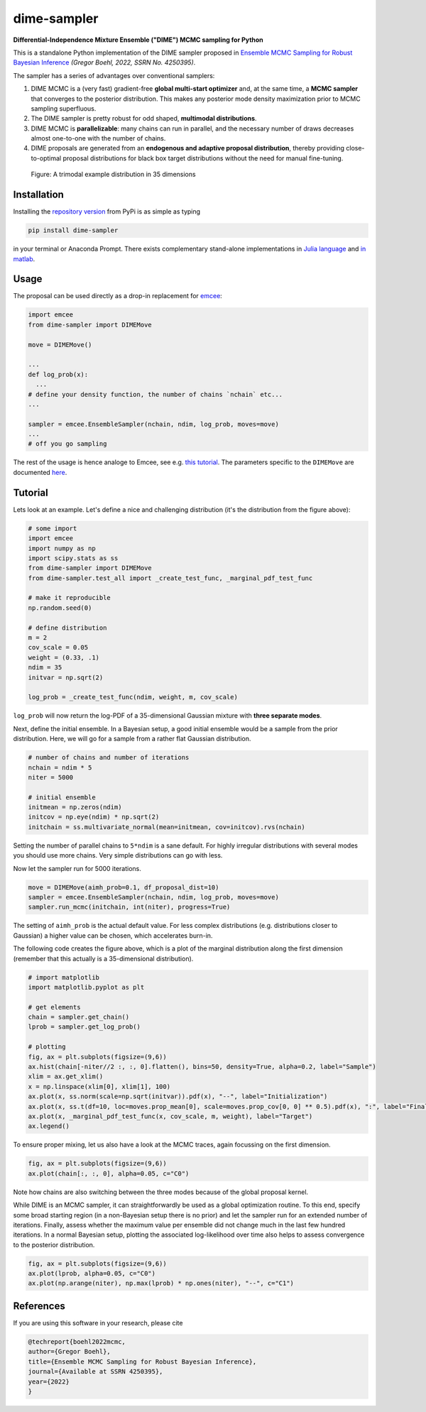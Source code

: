dime-sampler
============

.. image:: https://github.com/gboehl/DIMESampler.jl/workflows/Testing/badge.svg
    :target: https://github.com/gboehl/DIMESampler.jl/actions

**Differential-Independence Mixture Ensemble ("DIME") MCMC sampling for Python** 

This is a standalone Python implementation of the DIME sampler proposed in `Ensemble MCMC Sampling for Robust Bayesian Inference <https://gregorboehl.com/live/dime_mcmc_boehl.pdf>`_ *(Gregor Boehl, 2022, SSRN No. 4250395)*.

The sampler has a series of advantages over conventional samplers:

#. DIME MCMC is a (very fast) gradient-free **global multi-start optimizer** and, at the same time, a **MCMC sampler** that converges to the posterior distribution. This makes any posterior mode density maximization prior to MCMC sampling superfluous.
#. The DIME sampler is pretty robust for odd shaped, **multimodal distributions**.
#. DIME MCMC is **parallelizable**: many chains can run in parallel, and the necessary number of draws decreases almost one-to-one with the number of chains.
#. DIME proposals are generated from an **endogenous and adaptive proposal distribution**, thereby providing close-to-optimal proposal distributions for black box target distributions without the need for manual fine-tuning.
    
.. figure:: https://github.com/gboehl/dime/blob/main/docs/dist.png?raw=true
  :width: 800
  :alt: Sample and target distribution
  
  Figure: A trimodal example distribution in 35 dimensions

Installation
------------

Installing the `repository version <https://pypi.org/project/dime-sampler/>`_ from PyPi is as simple as typing

.. code-block:: bash

   pip install dime-sampler

in your terminal or Anaconda Prompt. There exists complementary stand-alone implementations in `Julia language <https://github.com/gboehl/DIMESampler.jl>`_ and `in matlab <https://github.com/gboehl/dime-mcmc-matlab>`_.


Usage
-----

The proposal can be used directly as a drop-in replacement for `emcee <https://github.com/dfm/emcee>`_:

.. code-block:: python

    import emcee
    from dime-sampler import DIMEMove

    move = DIMEMove()

    ...
    def log_prob(x):
      ...
    # define your density function, the number of chains `nchain` etc...
    ...

    sampler = emcee.EnsembleSampler(nchain, ndim, log_prob, moves=move)
    ...
    # off you go sampling

The rest of the usage is hence analoge to Emcee, see e.g. `this tutorial <https://emcee.readthedocs.io/en/stable/tutorials/quickstart/>`_. The parameters specific to the ``DIMEMove`` are documented `here <https://dime-sampler.readthedocs.io/en/latest/modules.html#module-emcwrap.moves>`_.


Tutorial
--------

Lets look at an example. Let's define a nice and challenging distribution (it's the distribution from the figure above):

.. code-block:: python

    # some import
    import emcee
    import numpy as np
    import scipy.stats as ss
    from dime-sampler import DIMEMove
    from dime-sampler.test_all import _create_test_func, _marginal_pdf_test_func

    # make it reproducible
    np.random.seed(0)

    # define distribution
    m = 2
    cov_scale = 0.05
    weight = (0.33, .1)
    ndim = 35
    initvar = np.sqrt(2)

    log_prob = _create_test_func(ndim, weight, m, cov_scale)

``log_prob`` will now return the log-PDF of a 35-dimensional Gaussian mixture with **three separate modes**.

Next, define the initial ensemble. In a Bayesian setup, a good initial ensemble would be a sample from the prior distribution. Here, we will go for a sample from a rather flat Gaussian distribution.

.. code-block:: python

    # number of chains and number of iterations
    nchain = ndim * 5
    niter = 5000

    # initial ensemble
    initmean = np.zeros(ndim)
    initcov = np.eye(ndim) * np.sqrt(2)
    initchain = ss.multivariate_normal(mean=initmean, cov=initcov).rvs(nchain)

Setting the number of parallel chains to ``5*ndim`` is a sane default. For highly irregular distributions with several modes you should use more chains. Very simple distributions can go with less.

Now let the sampler run for 5000 iterations.

.. code-block:: python

    move = DIMEMove(aimh_prob=0.1, df_proposal_dist=10)
    sampler = emcee.EnsembleSampler(nchain, ndim, log_prob, moves=move)
    sampler.run_mcmc(initchain, int(niter), progress=True)

The setting of ``aimh_prob`` is the actual default value. For less complex distributions (e.g. distributions closer to Gaussian) a higher value can be chosen, which accelerates burn-in. 

The following code creates the figure above, which is a plot of the marginal distribution along the first dimension (remember that this actually is a 35-dimensional distribution).

.. code-block:: python

    # import matplotlib
    import matplotlib.pyplot as plt

    # get elements
    chain = sampler.get_chain()
    lprob = sampler.get_log_prob()

    # plotting
    fig, ax = plt.subplots(figsize=(9,6))
    ax.hist(chain[-niter//2 :, :, 0].flatten(), bins=50, density=True, alpha=0.2, label="Sample")
    xlim = ax.get_xlim()
    x = np.linspace(xlim[0], xlim[1], 100)
    ax.plot(x, ss.norm(scale=np.sqrt(initvar)).pdf(x), "--", label="Initialization")
    ax.plot(x, ss.t(df=10, loc=moves.prop_mean[0], scale=moves.prop_cov[0, 0] ** 0.5).pdf(x), ":", label="Final proposals")
    ax.plot(x, _marginal_pdf_test_func(x, cov_scale, m, weight), label="Target")
    ax.legend()

To ensure proper mixing, let us also have a look at the MCMC traces, again focussing on the first dimension.

.. code-block:: python

    fig, ax = plt.subplots(figsize=(9,6))
    ax.plot(chain[:, :, 0], alpha=0.05, c="C0")

.. image:: https://github.com/gboehl/dime-sampler/blob/main/docs/traces.png?raw=true
  :width: 800
  :alt: MCMC traces

Note how chains are also switching between the three modes because of the global proposal kernel.

While DIME is an MCMC sampler, it can straightforwardly be used as a global optimization routine. To this end, specify some broad starting region (in a non-Bayesian setup there is no prior) and let the sampler run for an extended number of iterations. Finally, assess whether the maximum value per ensemble did not change much in the last few hundred iterations. In a normal Bayesian setup, plotting the associated log-likelihood over time also helps to assess convergence to the posterior distribution.

.. code-block:: python

    fig, ax = plt.subplots(figsize=(9,6))
    ax.plot(lprob, alpha=0.05, c="C0")
    ax.plot(np.arange(niter), np.max(lprob) * np.ones(niter), "--", c="C1")

.. image:: https://github.com/gboehl/dime-sampler/blob/main/docs/lprobs.png?raw=true
  :width: 800
  :alt: Log-likelihoods

References
----------

If you are using this software in your research, please cite

.. code-block:: bibtex

    @techreport{boehl2022mcmc,
    author={Gregor Boehl},
    title={Ensemble MCMC Sampling for Robust Bayesian Inference},
    journal={Available at SSRN 4250395},
    year={2022}
    }
